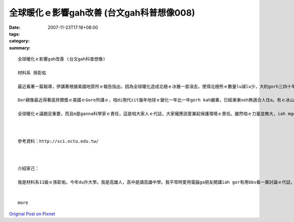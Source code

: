全球暖化ｅ影響gah改善 (台文gah科普想像008)
#########################################################

:date: 2007-11-23T17:18+08:00
:tags: 
:category: 
:summary: 


:: 

  全球暖化ｅ影響gah改善 (台文gah科普想像)

  材料系 孫彰佑

  最近看著一篇報導，伊講著根據美國地質所ｅ報告指出，因為全球暖化造成北極ｅ冰層一直溶去，使得北極熊ｅ數量lu減lu少，大約gorh三四十年後，北極熊會cun無到四成。美國政府已經提議ga北極熊列入面臨絕種ｅ動物，上緊di明年dor edang定案。我感覺咱人zitma科技有影足進步，咱ｅ生活ma真正過了ve-vai，iah mgorh對環境ｅ破壞ma是足濟ｅ，造成zitma開始出現無平衡ｅ現象，地球氣象lu來lu奇怪。

  Dor親像最近得著諾貝爾獎ｅ美國ｅGore所講ｅ，咱di現代zit幾年地球ｅ變化一年比一年gorh kah嚴重，已經漸漸veh無適合人住a。有ｅ冰山變土壤，有ｅ沙漠lorh大雨，gui-ｅ天氣現象攏亂去，明顯ｅ地球已經le對人類ｅ破壞進行反彈。Zitma各國攏le研究veh安怎來解決zit個嚴重威脅著咱生活ｅ問題，雖然有一寡改善，mgorh iah是無法度大幅度來解決gui-ｅ問題。近年有人已經研究出用煮食後ｅ回收油做成汽車ｅ燃料油，回收再利用，m免gorh浪費另外ｅ油，上重要ｅ是，按呢gorh edang減少二氧化碳ｅ排量。無久前英國ｅMcDonalds已經開始le實行a。Zit個方法若是普遍了後，edang省非常濟能源，iah edang大大緩和全球ｅ溫室效應。

  全球暖化ｅ議題足重要，而且m是ganna科學家ｅ責任，這是咱大家人ｅ代誌，大家攏應該愛兼起保護環境ｅ責任。雖然咱ｅ力量並無大，iah mgorh相信只要集結大家ｅ力量，親像減吹冷氣、ge坐大眾運輸工具等等，一定edang改善zit個困境。希望大家攏愛愛護咱ｅ地球，因為咱ganna有一個地球！



  參考資料：http://sci.nctu.edu.tw/



  介紹家己：

  我是材料系11級ｅ孫彰佑，今年du升大學。我是高雄人，高中是讀高雄中學。我平常時愛用電腦ga朋友開講iah gor有用bbs看一寡討論ｅ代誌，若有閒ma會看一寡冊（mgor定定攏無啥時間，可能是我veh-gai會曉規劃）。我上愛ma kah會曉ｅ運動著是”Badminton(羽毛球)” ，若有閒攏會定去打。我di厝lin大部份攏講台語，iah mgor並無算足標準，三不五時會用一寡國語，所以我選一門課著是想ve加強台語程度。


  more


`Original Post on Pixnet <http://daiqi007.pixnet.net/blog/post/11136066>`_